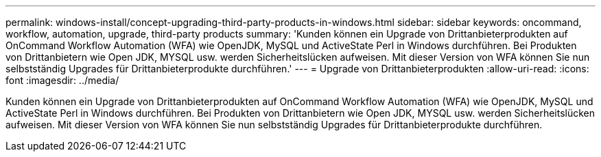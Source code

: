 ---
permalink: windows-install/concept-upgrading-third-party-products-in-windows.html 
sidebar: sidebar 
keywords: oncommand, workflow, automation, upgrade, third-party products 
summary: 'Kunden können ein Upgrade von Drittanbieterprodukten auf OnCommand Workflow Automation (WFA) wie OpenJDK, MySQL und ActiveState Perl in Windows durchführen. Bei Produkten von Drittanbietern wie Open JDK, MYSQL usw. werden Sicherheitslücken aufweisen. Mit dieser Version von WFA können Sie nun selbstständig Upgrades für Drittanbieterprodukte durchführen.' 
---
= Upgrade von Drittanbieterprodukten
:allow-uri-read: 
:icons: font
:imagesdir: ../media/


[role="lead"]
Kunden können ein Upgrade von Drittanbieterprodukten auf OnCommand Workflow Automation (WFA) wie OpenJDK, MySQL und ActiveState Perl in Windows durchführen. Bei Produkten von Drittanbietern wie Open JDK, MYSQL usw. werden Sicherheitslücken aufweisen. Mit dieser Version von WFA können Sie nun selbstständig Upgrades für Drittanbieterprodukte durchführen.
